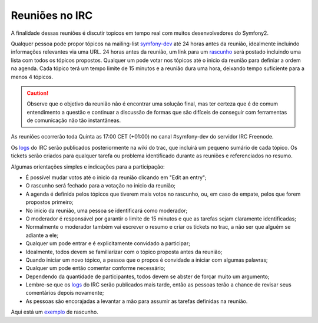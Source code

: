 Reuniões no IRC
===============

A finalidade dessas reuniões é discutir topicos em tempo real com muitos 
desenvolvedores do Symfony2.

Qualquer pessoa pode propor tópicos na mailing-list `symfony-dev`_ até 
24 horas antes da reunião, idealmente incluindo informações relevantes via
uma URL. 24 horas antes da reunião, um link para um `rascunho`_ será postado
incluindo uma lista com todos os tópicos propostos. Qualquer um pode votar 
nos tópicos até o inicio da reunião para definiar a ordem na agenda. Cada 
tópico terá um tempo limite de 15 minutos e a reunião dura uma hora, 
deixando tempo suficiente para a menos 4 tópicos.

.. caution::

    Observe que o objetivo da reunião não é encontrar uma solução final, mas
    ter certeza que é de comum entendimento a questão e continuar a 
    discussão de formas que são difíceis de conseguir com ferramentas de 
    comunicação não tão instantâneas.

As reuniões ocorrerão toda Quinta as 17:00 CET (+01:00) no canal #symfony-dev
do servidor IRC Freenode.

Os `logs`_ do IRC serão publicados posteriormente na wiki do trac, que 
incluirá um pequeno sumário de cada tópico. Os tickets serão criados para qualquer
tarefa ou problema identificado durante as reuniões e referenciados no resumo.

Algumas orientações simples e indicações para a participação:

* É possível mudar votos até o inicio da reunião clicando em "Edit an entry";
* O rascunho será fechado para a votação no inicio da reunião;
* A agenda é definida pelos tópicos que tiverem mais votos no rascunho, ou, em
  caso de empate, pelos que forem propostos primeiro;
* No inicio da reunião, uma pessoa se identificará como moderador;
* O moderador é responsável por garantir o limite de 15 minutos e que as tarefas
  sejam claramente identificadas;
* Normalmente o moderador também vai escrever o resumo e criar os tickets no trac,
  a não ser que alguém se adiante a ele;
* Qualquer um pode entrar e é explicitamente convidado a participar;
* Idealmente, todos devem se familiarizar com o tópico proposta antes da reunião;
* Quando iniciar um novo tópico, a pessoa que o propos é convidade a iniciar com 
  algumas palavras;
* Qualquer um pode então comentar conforme necessário;
* Dependendo da quantidade de participantes, todos devem se abster de forçar muito 
  um argumento;
* Lembre-se que os `logs`_ do IRC serão publicados mais tarde, então as pessoas
  terão a chance de revisar seus comentários depois novamente;
* As pessoas são encorajadas a levantar a mão para assumir as tarefas definidas
  na reunião.

Aqui está um `exemplo`_ de rascunho.

.. _symfony-dev: http://groups.google.com/group/symfony-devs
.. _rascunho:    http://doodle.com
.. _logs:        http://trac.symfony-project.org/wiki/Symfony2IRCMeetingLogs
.. _exemplo:     http://doodle.com/4cnzme7xys3ay53w
